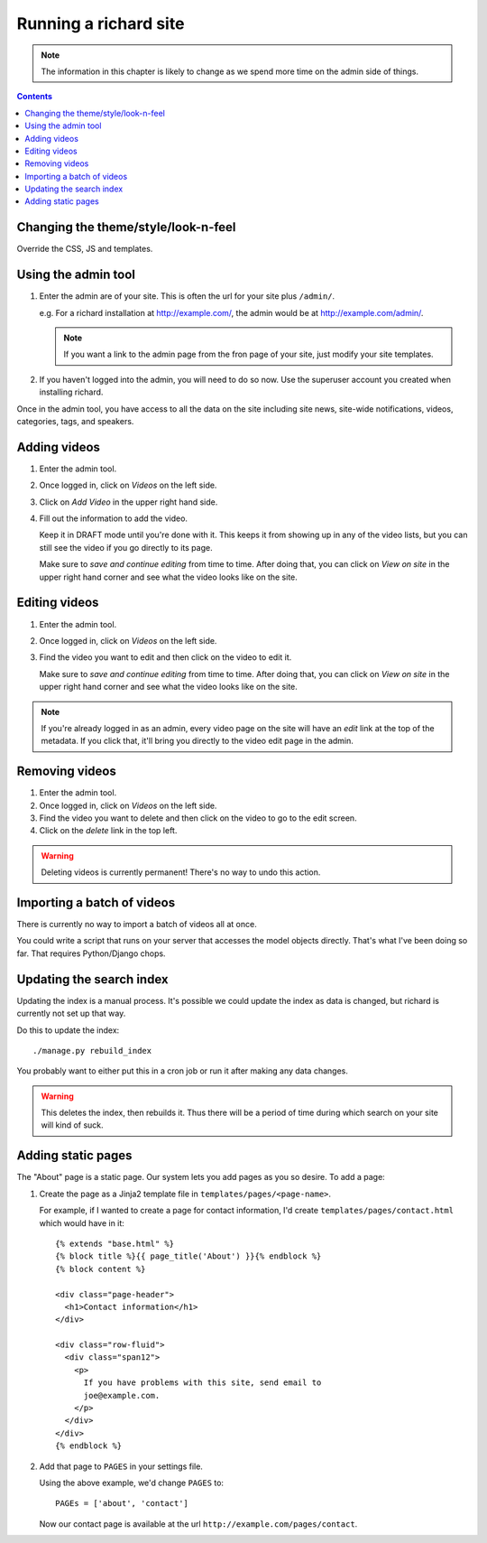 ========================
 Running a richard site
========================

.. Note::

   The information in this chapter is likely to change as we spend
   more time on the admin side of things.

.. contents::


Changing the theme/style/look-n-feel
====================================

Override the CSS, JS and templates.

.. todo:: flesh out how to override css, js and templates


Using the admin tool
====================

1. Enter the admin are of your site. This is often the url for your
   site plus ``/admin/``.

   e.g. For a richard installation at `<http://example.com/>`_, the
   admin would be at `<http://example.com/admin/>`_.

   .. Note::

      If you want a link to the admin page from the fron page of your
      site, just modify your site templates.

2. If you haven't logged into the admin, you will need to do so
   now. Use the superuser account you created when installing richard.

Once in the admin tool, you have access to all the data on the site
including site news, site-wide notifications, videos, categories,
tags, and speakers.


Adding videos
=============

1. Enter the admin tool.

2. Once logged in, click on `Videos` on the left side.

3. Click on `Add Video` in the upper right hand side.

4. Fill out the information to add the video.

   Keep it in DRAFT mode until you're done with it. This keeps it from
   showing up in any of the video lists, but you can still see the
   video if you go directly to its page.

   Make sure to `save and continue editing` from time to time. After
   doing that, you can click on `View on site` in the upper right hand
   corner and see what the video looks like on the site.


Editing videos
==============

1. Enter the admin tool.

2. Once logged in, click on `Videos` on the left side.

3. Find the video you want to edit and then click on the video to edit
   it.

   Make sure to `save and continue editing` from time to time. After
   doing that, you can click on `View on site` in the upper right hand
   corner and see what the video looks like on the site.

.. Note::

   If you're already logged in as an admin, every video page on the
   site will have an `edit` link at the top of the metadata. If you
   click that, it'll bring you directly to the video edit page in the
   admin.


Removing videos
===============

1. Enter the admin tool.

2. Once logged in, click on `Videos` on the left side.

3. Find the video you want to delete and then click on the video to go
   to the edit screen.

4. Click on the `delete` link in the top left.

.. Warning::

   Deleting videos is currently permanent! There's no way to undo this
   action.


Importing a batch of videos
===========================

There is currently no way to import a batch of videos all at once.

You could write a script that runs on your server that accesses the
model objects directly. That's what I've been doing so far. That
requires Python/Django chops.


Updating the search index
=========================

Updating the index is a manual process. It's possible we could update the
index as data is changed, but richard is currently not set up that way.

Do this to update the index::

    ./manage.py rebuild_index

You probably want to either put this in a cron job or run it after
making any data changes.

.. Warning::

   This deletes the index, then rebuilds it. Thus there will be a
   period of time during which search on your site will kind of suck.


Adding static pages
===================

The "About" page is a static page. Our system lets you add pages as
you so desire. To add a page:

1. Create the page as a Jinja2 template file in
   ``templates/pages/<page-name>``.

   For example, if I wanted to create a page for contact information,
   I'd create ``templates/pages/contact.html`` which would have in it::

       {% extends "base.html" %}
       {% block title %}{{ page_title('About') }}{% endblock %}
       {% block content %}
       
       <div class="page-header">
         <h1>Contact information</h1>
       </div>

       <div class="row-fluid">
         <div class="span12">
           <p>
             If you have problems with this site, send email to
             joe@example.com.
           </p>
         </div>
       </div>
       {% endblock %}

2. Add that page to ``PAGES`` in your settings file.

   Using the above example, we'd change ``PAGES`` to::

       PAGEs = ['about', 'contact']

   Now our contact page is available at the url
   ``http://example.com/pages/contact``.
